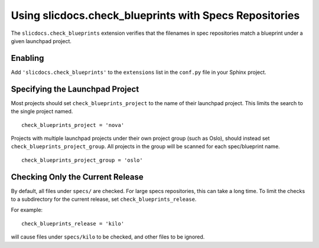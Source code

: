 ===========================================================
 Using slicdocs.check_blueprints with Specs Repositories
===========================================================

The ``slicdocs.check_blueprints`` extension verifies that the
filenames in spec repositories match a blueprint under a given
launchpad project.

Enabling
========

Add ``'slicdocs.check_blueprints'`` to the ``extensions`` list in
the ``conf.py`` file in your Sphinx project.

Specifying the Launchpad Project
================================

Most projects should set ``check_blueprints_project`` to the name of
their launchpad project. This limits the search to the single project
named.

::

  check_blueprints_project = 'nova'

Projects with multiple launchpad projects under their own project
group (such as Oslo), should instead set
``check_blueprints_project_group``. All projects in the group will be
scanned for each spec/blueprint name.

::

  check_blueprints_project_group = 'oslo'

Checking Only the Current Release
=================================

By default, all files under ``specs/`` are checked. For large specs
repositories, this can take a long time. To limit the checks to a
subdirectory for the current release, set
``check_blueprints_release``.

For example::

  check_blueprints_release = 'kilo'

will cause files under ``specs/kilo`` to be checked, and other files
to be ignored.
